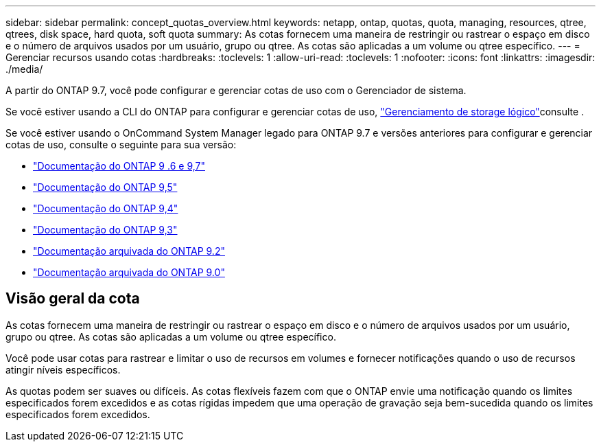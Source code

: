 ---
sidebar: sidebar 
permalink: concept_quotas_overview.html 
keywords: netapp, ontap, quotas, quota, managing, resources, qtree, qtrees, disk space, hard quota, soft quota 
summary: As cotas fornecem uma maneira de restringir ou rastrear o espaço em disco e o número de arquivos usados por um usuário, grupo ou qtree. As cotas são aplicadas a um volume ou qtree específico. 
---
= Gerenciar recursos usando cotas
:hardbreaks:
:toclevels: 1
:allow-uri-read: 
:toclevels: 1
:nofooter: 
:icons: font
:linkattrs: 
:imagesdir: ./media/


[role="lead"]
A partir do ONTAP 9.7, você pode configurar e gerenciar cotas de uso com o Gerenciador de sistema.

Se você estiver usando a CLI do ONTAP para configurar e gerenciar cotas de uso, link:./volumes/index.html["Gerenciamento de storage lógico"]consulte .

Se você estiver usando o OnCommand System Manager legado para ONTAP 9.7 e versões anteriores para configurar e gerenciar cotas de uso, consulte o seguinte para sua versão:

* link:http://docs.netapp.com/us-en/ontap-system-manager-classic/online-help-96-97/index.html["Documentação do ONTAP 9 .6 e 9,7"^]
* link:https://mysupport.netapp.com/documentation/docweb/index.html?productID=62686&language=en-US["Documentação do ONTAP 9,5"^]
* link:https://mysupport.netapp.com/documentation/docweb/index.html?productID=62594&language=en-US["Documentação do ONTAP 9,4"^]
* link:https://mysupport.netapp.com/documentation/docweb/index.html?productID=62579&language=en-US["Documentação do ONTAP 9,3"^]
* link:https://mysupport.netapp.com/documentation/docweb/index.html?productID=62499&language=en-US&archive=true["Documentação arquivada do ONTAP 9.2"^]
* link:https://mysupport.netapp.com/documentation/docweb/index.html?productID=62320&language=en-US&archive=true["Documentação arquivada do ONTAP 9.0"^]




== Visão geral da cota

As cotas fornecem uma maneira de restringir ou rastrear o espaço em disco e o número de arquivos usados por um usuário, grupo ou qtree. As cotas são aplicadas a um volume ou qtree específico.

Você pode usar cotas para rastrear e limitar o uso de recursos em volumes e fornecer notificações quando o uso de recursos atingir níveis específicos.

As quotas podem ser suaves ou difíceis. As cotas flexíveis fazem com que o ONTAP envie uma notificação quando os limites especificados forem excedidos e as cotas rígidas impedem que uma operação de gravação seja bem-sucedida quando os limites especificados forem excedidos.
